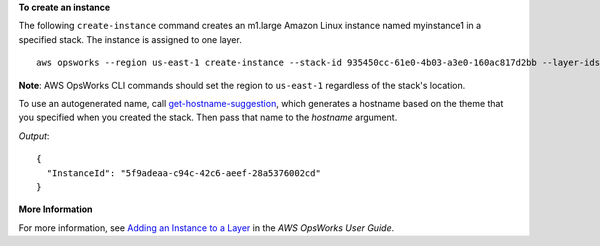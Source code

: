 **To create an instance**

The following ``create-instance`` command creates an m1.large Amazon Linux instance named myinstance1 in a specified stack.
The instance is assigned to one layer. ::

  aws opsworks --region us-east-1 create-instance --stack-id 935450cc-61e0-4b03-a3e0-160ac817d2bb --layer-ids 5c8c272a-f2d5-42e3-8245-5bf3927cb65b --hostname myinstance1 --instance-type m1.large --os "Amazon Linux"

**Note**: AWS OpsWorks CLI commands should set the region to ``us-east-1`` regardless of the stack's location.

To use an autogenerated name, call `get-hostname-suggestion`_, which generates
a hostname based on the theme that you specified when you created the stack.
Then pass that name to the `hostname` argument.

.. _get-hostname-suggestion: http://docs.aws.amazon.com/cli/latest/reference/opsworks/get-hostname-suggestion.html

*Output*::

  {
    "InstanceId": "5f9adeaa-c94c-42c6-aeef-28a5376002cd"
  }

**More Information**

For more information, see `Adding an Instance to a Layer`_ in the *AWS OpsWorks User Guide*.

.. _`Adding an Instance to a Layer`: http://docs.aws.amazon.com/opsworks/latest/userguide/workinginstances-add.html

